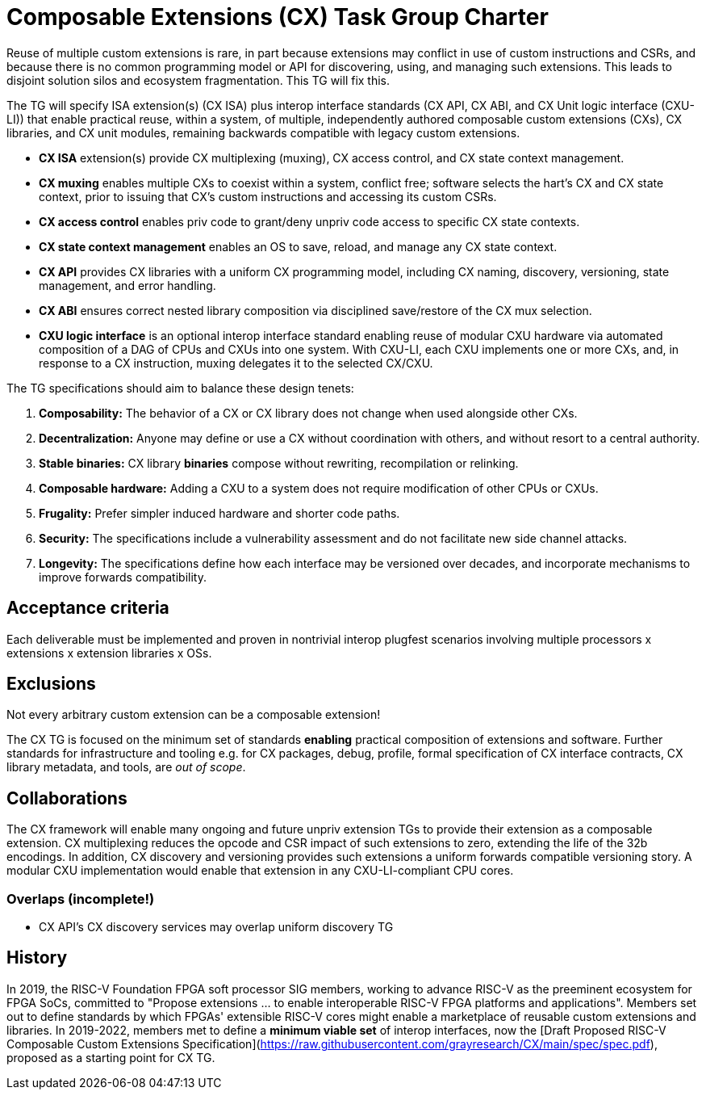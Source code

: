 # Composable Extensions (CX) Task Group Charter

Reuse of multiple custom extensions is rare, in part because extensions
may conflict in use of custom instructions and CSRs, and because there
is no common programming model or API for discovering, using, and
managing such extensions. This leads to disjoint solution silos and
ecosystem fragmentation. This TG will fix this.

The TG will specify ISA extension(s) (CX ISA) plus interop interface
standards (CX API, CX ABI, and CX Unit logic interface (CXU-LI)) that
enable practical reuse, within a system, of multiple, independently
authored composable custom extensions (CXs), CX libraries, and CX unit
modules, remaining backwards compatible with legacy custom extensions.

* *CX ISA* extension(s) provide CX multiplexing (muxing), CX access control,
  and CX state context management.

  * *CX muxing* enables multiple CXs to coexist within a system, conflict free;
    software selects the hart’s CX and CX state context, prior to issuing
    that CX’s custom instructions and accessing its custom CSRs.
  
  * *CX access control* enables priv code to grant/deny unpriv code access
    to specific CX state contexts.
  
  * *CX state context management* enables an OS to save, reload, and manage
    any CX state context.

* *CX API* provides CX libraries with a uniform CX programming model,
  including CX naming, discovery, versioning, state management, and
  error handling.

* *CX ABI* ensures correct nested library composition via disciplined
  save/restore of the CX mux selection.

* *CXU logic interface* is an optional interop interface standard enabling
  reuse of modular CXU hardware via automated composition of a DAG of
  CPUs and CXUs into one system. With CXU-LI, each CXU implements one
  or more CXs, and, in response to a CX instruction, muxing delegates
  it to the selected CX/CXU.

The TG specifications should aim to balance these design tenets:

1. *Composability:* The behavior of a CX or CX library does not change
when used alongside other CXs.

2. *Decentralization:* Anyone may define or use a CX without coordination
with others, and without resort to a central authority.

3. *Stable binaries:* CX library *binaries* compose without rewriting,
recompilation or relinking.

4. *Composable hardware:* Adding a CXU to a system does not require
modification of other CPUs or CXUs.

5. *Frugality:* Prefer simpler induced hardware and shorter code paths.

6. *Security:* The specifications include a vulnerability assessment
and do not facilitate new side channel attacks.

7. *Longevity:* The specifications define how each interface may be
versioned over decades, and incorporate mechanisms to improve forwards
compatibility.

## Acceptance criteria

Each deliverable must be implemented and proven in nontrivial interop
plugfest scenarios involving multiple processors x extensions x extension
libraries x OSs.

## Exclusions

Not every arbitrary custom extension can be a composable extension!

The CX TG is focused on the minimum set of standards *enabling*
practical composition of extensions and software. Further standards
for infrastructure and tooling e.g. for CX packages, debug, profile,
formal specification of CX interface contracts, CX library metadata,
and tools, are _out of scope_.

## Collaborations

The CX framework will enable many ongoing and future unpriv extension
TGs to provide their extension as a composable extension. CX multiplexing
reduces the opcode and CSR impact of such extensions to zero, extending
the life of the 32b encodings. In addition, CX discovery and versioning
provides such extensions a uniform forwards compatible versioning story.
A modular CXU implementation would enable that extension in any
CXU-LI-compliant CPU cores.

### Overlaps (incomplete!)

* CX API's CX discovery services may overlap uniform discovery TG

## History

In 2019, the RISC-V Foundation FPGA soft processor SIG members, working
to advance RISC-V as the preeminent ecosystem for FPGA SoCs, committed to
"Propose extensions ... to enable interoperable RISC-V FPGA platforms and
applications". Members set out to define standards by which FPGAs'
extensible RISC-V cores might enable a marketplace of reusable custom
extensions and libraries. In 2019-2022, members met to define a
*minimum viable set* of interop interfaces, now the
[Draft Proposed RISC-V Composable Custom Extensions Specification](https://raw.githubusercontent.com/grayresearch/CX/main/spec/spec.pdf),
proposed as a starting point for CX TG.
